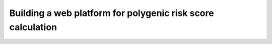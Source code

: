Building a web platform for polygenic risk score calculation
============================================================
